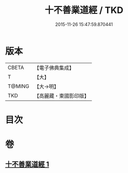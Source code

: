 #+TITLE: 十不善業道經 / TKD
#+DATE: 2015-11-26 15:47:59.870441
* 版本
 |     CBETA|【電子佛典集成】|
 |         T|【大】     |
 |    T@MING|【大→明】   |
 |       TKD|【高麗藏・東國影印版】|

* 目次
* 卷
** [[file:KR6i0421_001.txt][十不善業道經 1]]
